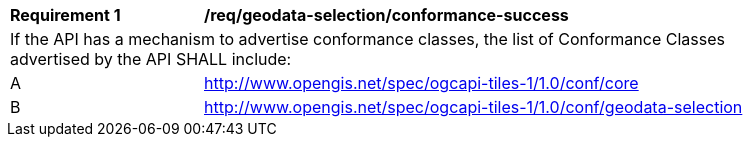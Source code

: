 [[req_geodata-selection_conformance-success]]
[width="90%",cols="2,6a"]
|===
^|*Requirement {counter:req-id}* |*/req/geodata-selection/conformance-success*
2+|If the API has a mechanism to advertise conformance classes, the list of Conformance Classes advertised by the API SHALL include:
^|A |http://www.opengis.net/spec/ogcapi-tiles-1/1.0/conf/core
^|B |http://www.opengis.net/spec/ogcapi-tiles-1/1.0/conf/geodata-selection
|===
